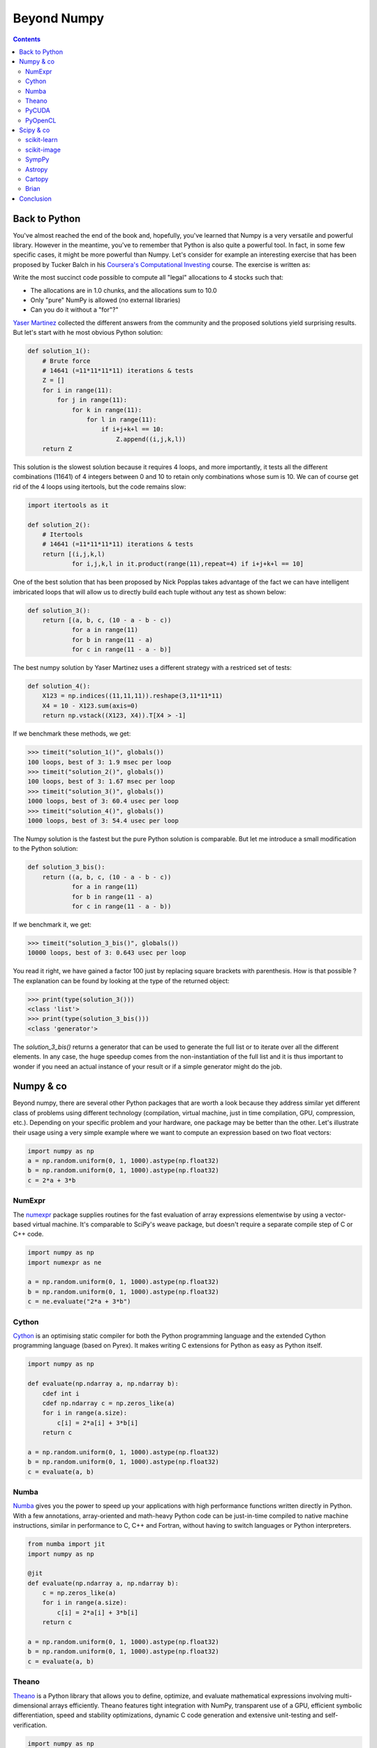 Beyond Numpy
===============================================================================

.. contents:: **Contents**
   :local:

Back to Python
--------------

You've almost reached the end of the book and, hopefully, you've learned that
Numpy is a very versatile and powerful library. However in the meantime, you've
to remember that Python is also quite a powerful tool. In fact, in some few
specific cases, it might be more powerful than Numpy. Let's consider for
example an interesting exercise that has been proposed by Tucker Balch in his
`Coursera's Computational Investing
<https://www.coursera.org/learn/computational-investing>`_ course. The exercise
is written as:

Write the most succinct code possible to compute all "legal" allocations to 4
stocks such that:

* The allocations are in 1.0 chunks, and the allocations sum to 10.0
* Only "pure" NumPy is allowed (no external libraries)
* Can you do it without a "for"?"

`Yaser Martinez <http://yasermartinez.com/blog/index.html>`_ collected the
different answers from the community and the proposed solutions yield
surprising results. But let's start with he most obvious Python solution:

.. code:: python

   def solution_1():
       # Brute force
       # 14641 (=11*11*11*11) iterations & tests
       Z = []
       for i in range(11):
           for j in range(11):
               for k in range(11):
                   for l in range(11):
                       if i+j+k+l == 10:
                           Z.append((i,j,k,l))
       return Z

This solution is the slowest solution because it requires 4 loops, and more
importantly, it tests all the different combinations (11641) of 4 integers
between 0 and 10 to retain only combinations whose sum is 10. We can of course
get rid of the 4 loops using itertools, but the code remains slow:

.. code:: python

   import itertools as it

   def solution_2():
       # Itertools
       # 14641 (=11*11*11*11) iterations & tests
       return [(i,j,k,l)
               for i,j,k,l in it.product(range(11),repeat=4) if i+j+k+l == 10]

One of the best solution that has been proposed by Nick Popplas takes advantage
of the fact we can have intelligent imbricated loops that will allow us to
directly build each tuple without any test as shown below:

.. code:: python

   def solution_3():
       return [(a, b, c, (10 - a - b - c))
               for a in range(11)
               for b in range(11 - a)
               for c in range(11 - a - b)]

The best numpy solution by Yaser Martinez uses a different strategy with a
restriced set of tests:

.. code:: python

   def solution_4():
       X123 = np.indices((11,11,11)).reshape(3,11*11*11)
       X4 = 10 - X123.sum(axis=0)
       return np.vstack((X123, X4)).T[X4 > -1]

If we benchmark these methods, we get:

.. code:: pycon

   >>> timeit("solution_1()", globals())
   100 loops, best of 3: 1.9 msec per loop
   >>> timeit("solution_2()", globals())
   100 loops, best of 3: 1.67 msec per loop
   >>> timeit("solution_3()", globals())
   1000 loops, best of 3: 60.4 usec per loop
   >>> timeit("solution_4()", globals())
   1000 loops, best of 3: 54.4 usec per loop

The Numpy solution is the fastest but the pure Python solution is comparable.
But let me introduce a small modification to the Python solution:

.. code:: python

   def solution_3_bis():
       return ((a, b, c, (10 - a - b - c))
               for a in range(11)
               for b in range(11 - a)
               for c in range(11 - a - b))

If we benchmark it, we get:

.. code:: pycon

   >>> timeit("solution_3_bis()", globals())
   10000 loops, best of 3: 0.643 usec per loop

You read it right, we have gained a factor 100 just by replacing square
brackets with parenthesis. How is that possible ? The explanation can be found
by looking at the type of the returned object:

.. code:: pycon

    >>> print(type(solution_3()))
    <class 'list'>
    >>> print(type(solution_3_bis()))
    <class 'generator'>

The `solution_3_bis()` returns a generator that can be used to generate the
full list or to iterate over all the different elements. In any case, the huge
speedup comes from the non-instantiation of the full list and it is thus
important to wonder if you need an actual instance of your result or if a
simple generator might do the job.


Numpy & co
----------

Beyond numpy, there are several other Python packages that are worth a look
because they address similar yet different class of problems using different
technology (compilation, virtual machine, just in time compilation, GPU,
compression, etc.). Depending on your specific problem and your hardware, one
package may be better than the other. Let's illustrate their usage using a very
simple example where we want to compute an expression based on two float
vectors:

.. code:: python

   import numpy as np
   a = np.random.uniform(0, 1, 1000).astype(np.float32)
   b = np.random.uniform(0, 1, 1000).astype(np.float32)
   c = 2*a + 3*b

   
NumExpr
+++++++

The `numexpr <https://github.com/pydata/numexpr/wiki/Numexpr-Users-Guide>`_
package supplies routines for the fast evaluation of array expressions
elementwise by using a vector-based virtual machine. It's comparable to SciPy's
weave package, but doesn't require a separate compile step of C or C++ code.

.. code:: python

   import numpy as np
   import numexpr as ne

   a = np.random.uniform(0, 1, 1000).astype(np.float32)
   b = np.random.uniform(0, 1, 1000).astype(np.float32)
   c = ne.evaluate("2*a + 3*b")

   
Cython
++++++

`Cython <http://cython.org>`_ is an optimising static compiler for both the
Python programming language and the extended Cython programming language (based
on Pyrex). It makes writing C extensions for Python as easy as Python itself.

.. code:: python

   import numpy as np
          
   def evaluate(np.ndarray a, np.ndarray b):
       cdef int i
       cdef np.ndarray c = np.zeros_like(a)
       for i in range(a.size):
           c[i] = 2*a[i] + 3*b[i]
       return c

   a = np.random.uniform(0, 1, 1000).astype(np.float32)
   b = np.random.uniform(0, 1, 1000).astype(np.float32)
   c = evaluate(a, b)
   
   
Numba
+++++

`Numba <http://numba.pydata.org>`_ gives you the power to speed up your
applications with high performance functions written directly in Python. With a
few annotations, array-oriented and math-heavy Python code can be just-in-time
compiled to native machine instructions, similar in performance to C, C++ and
Fortran, without having to switch languages or Python interpreters.

.. code:: python

   from numba import jit
   import numpy as np

   @jit
   def evaluate(np.ndarray a, np.ndarray b):
       c = np.zeros_like(a)
       for i in range(a.size):
           c[i] = 2*a[i] + 3*b[i]
       return c

   a = np.random.uniform(0, 1, 1000).astype(np.float32)
   b = np.random.uniform(0, 1, 1000).astype(np.float32)
   c = evaluate(a, b)


Theano
++++++

`Theano <http://www.deeplearning.net/software/theano/>`_ is a Python library
that allows you to define, optimize, and evaluate mathematical expressions
involving multi-dimensional arrays efficiently. Theano features tight
integration with NumPy, transparent use of a GPU, efficient symbolic
differentiation, speed and stability optimizations, dynamic C code generation
and extensive unit-testing and self-verification.

.. code:: python

   import numpy as np
   import theano.tensor as T

   x = T.fvector('x')
   y = T.fvector('y')
   z = 2*x + 3*y
   f = function([x, y], z)

   a = np.random.uniform(0, 1, 1000).astype(np.float32)
   b = np.random.uniform(0, 1, 1000).astype(np.float32)
   c = f(a, b)

   
PyCUDA
++++++

`PyCUDA <http://mathema.tician.de/software/pycuda>`_ lets you access Nvidia's
CUDA parallel computation API from Python.

.. code:: python

   import numpy as np
   import pycuda.autoinit
   import pycuda.driver as drv
   from pycuda.compiler import SourceModule
   
   mod = SourceModule("""
       __global__ void evaluate(float *c, float *a, float *b)
       {
         const int i = threadIdx.x;
         c[i] = 2*a[i] + 3*b[i];
       }
   """)

   evaluate = mod.get_function("evaluate")

   a = np.random.uniform(0, 1, 1000).astype(np.float32)
   b = np.random.uniform(0, 1, 1000).astype(np.float32)
   c = np.zeros_like(a)
   
   evaluate(drv.Out(c), drv.In(a), drv.In(b), block=(400,1,1), grid=(1,1))


PyOpenCL
++++++++

`PyOpenCL <http://mathema.tician.de/software/pyopencl>`_ lets you access GPUs
and other massively parallel compute devices from Python.

.. code:: python
          
   import numpy as np
   import pyopencl as cl

   a = np.random.uniform(0, 1, 1000).astype(np.float32)
   b = np.random.uniform(0, 1, 1000).astype(np.float32)
   c = np.empty_like(a)
   
   ctx = cl.create_some_context()
   queue = cl.CommandQueue(ctx)

   mf = cl.mem_flags
   gpu_a = cl.Buffer(ctx, mf.READ_ONLY | mf.COPY_HOST_PTR, hostbuf=a)
   gpu_b = cl.Buffer(ctx, mf.READ_ONLY | mf.COPY_HOST_PTR, hostbuf=b)

   evaluate = cl.Program(ctx, """
       __kernel void evaluate(__global const float *gpu_a;
                              __global const float *gpu_b;
                              __global       float *gpu_c)
       {
           int gid = get_global_id(0);
           gpu_c[gid] = 2*gpu_a[gid] + 3*gpu_b[gid];
       }
   """).build()

   gpu_c = cl.Buffer(ctx, mf.WRITE_ONLY, a.nbytes)
   evaluate.evaluate(queue, a.shape, None, gpu_a, gpu_b, gpu_c)
   cl.enqueue_copy(queue, c, gpu_c)



Scipy & co
----------

If there are several additional packages for Numpy, there is a trillion
additional packages for scipy. In fact, every domain of science probably has
its own package and most of the examples we've been studying until now could
have been solved in two or three calls to a method in the relevant package.
But of course, it was not the goal an programming things yourself is generally
a good exercise if you have some spare time. The biggest difficulty at this
point is to find these relevant packages. Here is a very short list of packages
that are well-maintained, well tested and may simplify your scientific life
(depending on your domain). There are of course many more and depending on your
specific needs, chances are you do not have to program everything by
yourself. For an extensive list, have a look at the `Awesome python list
<https://awesome-python.com>`_.

scikit-learn
++++++++++++

`scikit-learn <http://scikit-learn.org/stable/>`_ is a free software machine
learning library for the Python programming language. It features various
classification, regression and clustering algorithms including support vector
machines, random forests, gradient boosting, k-means and DBSCAN, and is
designed to interoperate with the Python numerical and scientific libraries
NumPy and SciPy.


scikit-image
++++++++++++

`scikit-image <http://scikit-image.org>`_ is a Python package dedicated to
image processing, and using natively NumPy arrays as image objects. This
chapter describes how to use scikit-image on various image processing tasks,
and insists on the link with other scientific Python modules such as NumPy and
SciPy.

SympPy
++++++

`SymPy <http://www.sympy.org/en/index.html>`_ is a Python library for symbolic
mathematics. It aims to become a full-featured computer algebra system (CAS)
while keeping the code as simple as possible in order to be comprehensible and
easily extensible. SymPy is written entirely in Python.

Astropy
+++++++

The `Astropy <http://www.astropy.org>`_ project is a community effort to
develop a single core package for astronomy in Python and foster
interoperability between Python astronomy packages.


Cartopy
+++++++

`Cartopy <http://scitools.org.uk/cartopy/>`_ is a Python package designed to
make drawing maps for data analysis and visualisation as easy as
possible. Cartopy makes use of the powerful PROJ.4, numpy and shapely libraries
and has a simple and intuitive drawing interface to matplotlib for creating
publication quality maps.


Brian
+++++

`Brian <http://www.briansimulator.org>`_ is a free, open source simulator for
spiking neural networks. It is written in the Python programming language and
is available on almost all platforms. We believe that a simulator should not
only save the time of processors, but also the time of scientists. Brian is
therefore designed to be easy to learn and use, highly flexible and easily
extensible.


Conclusion
----------

Numpy is a very versatile library but still, it does not mean you have to use
it in every situation. In this chapter, we've seen some alternatives (including
Python itself) that are worth a look. As always, the choice belongs to you. You
have to consider what is the best solution for you in term of development time,
computation time and effort in maintenance. In one hand, if you design your
own solution, you'll have to test it and to maintain it, but in exchange,
you'll be free to design it the way you want. On the other hand, if you decide
to rely on a third-party package, you'll save time in development and benefit
from community-support even though you might have to adapt the package to your
specific needs. The choice is up to you.
